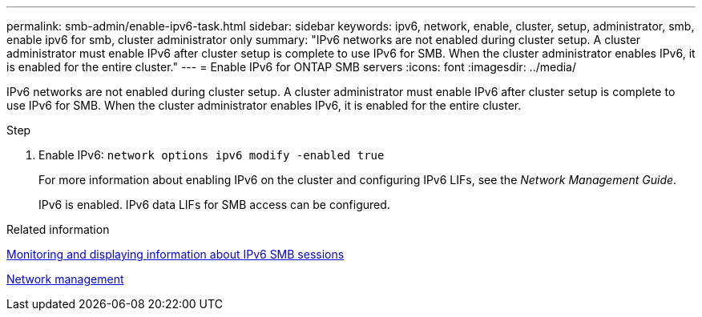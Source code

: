 ---
permalink: smb-admin/enable-ipv6-task.html
sidebar: sidebar
keywords: ipv6, network, enable, cluster, setup, administrator, smb, enable ipv6 for smb, cluster administrator only
summary: "IPv6 networks are not enabled during cluster setup. A cluster administrator must enable IPv6 after cluster setup is complete to use IPv6 for SMB. When the cluster administrator enables IPv6, it is enabled for the entire cluster."
---
= Enable IPv6 for ONTAP SMB servers
:icons: font
:imagesdir: ../media/

[.lead]
IPv6 networks are not enabled during cluster setup. A cluster administrator must enable IPv6 after cluster setup is complete to use IPv6 for SMB. When the cluster administrator enables IPv6, it is enabled for the entire cluster.

.Step

. Enable IPv6: `network options ipv6 modify -enabled true`
+
For more information about enabling IPv6 on the cluster and configuring IPv6 LIFs, see the _Network Management Guide_.
+
IPv6 is enabled. IPv6 data LIFs for SMB access can be configured.

.Related information

xref:monitor-display-ipv6-sessions-task.adoc[Monitoring and displaying information about IPv6 SMB sessions]

link:../networking/networking_reference.html[Network management]

// 2025 May 15, ONTAPDOC-2981